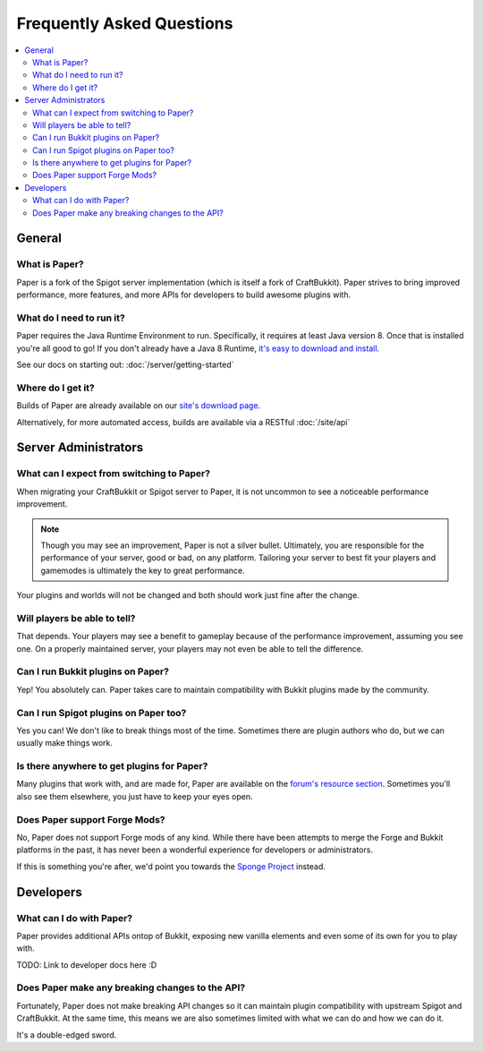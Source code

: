 ==========================
Frequently Asked Questions
==========================

.. contents::
   :depth: 2
   :local:

General
=======

What is Paper?
--------------

Paper is a fork of the Spigot server implementation (which is itself a fork of
CraftBukkit). Paper strives to bring improved performance, more features,
and more APIs for developers to build awesome plugins with.

What do I need to run it?
-------------------------

Paper requires the Java Runtime Environment to run. Specifically, it requires
at least Java version 8. Once that is installed you're all good to go! If you
don't already have a Java 8 Runtime, `it's easy to download and install <https://adoptopenjdk.net/?variant=openjdk8&jvmVariant=hotspot>`_.

See our docs on starting out: :doc:`/server/getting-started`

Where do I get it?
------------------

Builds of Paper are already available on our `site's download page <https://papermc.io/downloads>`_.

Alternatively, for more automated access, builds are available via a RESTful :doc:`/site/api`

Server Administrators
=====================

What can I expect from switching to Paper?
------------------------------------------

When migrating your CraftBukkit or Spigot server to Paper, it is not uncommon
to see a noticeable performance improvement.

.. note::
    Though you may see an improvement, Paper is not a silver bullet.
    Ultimately, you are responsible for the performance of your server, good or
    bad, on any platform. Tailoring your server to best fit your players and
    gamemodes is ultimately the key to great performance.

Your plugins and worlds will not be changed and both should work just fine
after the change.

Will players be able to tell?
-----------------------------

That depends. Your players may see a benefit to gameplay because of the
performance improvement, assuming you see one. On a properly maintained server,
your players may not even be able to tell the difference.

Can I run Bukkit plugins on Paper?
----------------------------------

Yep! You absolutely can. Paper takes care to maintain compatibility with Bukkit
plugins made by the community.

Can I run Spigot plugins on Paper too?
--------------------------------------

Yes you can! We don't like to break things most of the time. Sometimes there
are plugin authors who do, but we can usually make things work.

Is there anywhere to get plugins for Paper?
-------------------------------------------

Many plugins that work with, and are made for, Paper are available on the
`forum's resource section <https://papermc.io/forums/c/plugin-releases/paper>`_.
Sometimes you'll also see them elsewhere, you just have to keep your eyes open.

Does Paper support Forge Mods?
------------------------------

No, Paper does not support Forge mods of any kind. While there have been
attempts to merge the Forge and Bukkit platforms in the past, it has never
been a wonderful experience for developers or administrators.

If this is something you're after, we'd point you towards the `Sponge Project <https://www.spongepowered.org>`_
instead.

Developers
==========

What can I do with Paper?
-------------------------

Paper provides additional APIs ontop of Bukkit, exposing new vanilla elements
and even some of its own for you to play with.

TODO: Link to developer docs here :D

Does Paper make any breaking changes to the API?
------------------------------------------------

Fortunately, Paper does not make breaking API changes so it can maintain plugin
compatibility with upstream Spigot and CraftBukkit. At the same time, this
means we are also sometimes limited with what we can do and how we can do it.

It's a double-edged sword.
